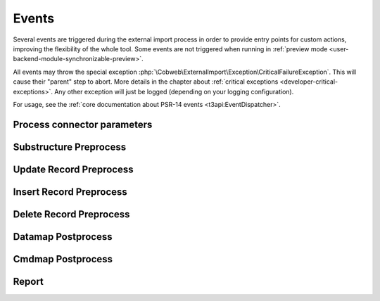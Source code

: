 ﻿.. include:: ../../Includes.txt


.. _developer-events:

Events
^^^^^^

Several events are triggered during the external import process in order
to provide entry points for custom actions, improving the flexibility of
the whole tool. Some events are not triggered when running in
:ref:`preview mode <user-backend-module-synchronizable-preview>`.

All events may throw the special exception :php:`\Cobweb\ExternalImport\Exception\CriticalFailureException`.
This will cause their "parent" step to abort. More details in the chapter about
:ref:`critical exceptions <developer-critical-exceptions>`. Any other exception
will just be logged (depending on your logging configuration).

For usage, see the :ref:`core documentation about PSR-14 events <t3api:EventDispatcher>`.


.. _developer-events-process-connector-parameters:

Process connector parameters
""""""""""""""""""""""""""""

.. php:namespace:: Cobweb\ExternalImport\Event

.. php:class:: ProcessConnectorParametersEvent

   This allows for dynamic manipulation of the
   :ref:`parameters <administration-general-tca-properties-parameters>`
   array before it is passed to the connector.

   .. note::

      This event is also triggered when displaying the configuration in the
      BE module. This way the user can see how the processed parameters
      look like.

   .. php:method:: getParameters()

      Returns the connector parameters.

   .. php:method:: setParameters(array $parameters)

      Sets the (modified) connector parameters.

   .. php:method:: getExternalConfiguration()

      Instance of :php:`\Cobweb\ExternalImport\Domain\Model\Configuration`
      with the current import configuration.


.. _developer-events-substructure-preprocess:

Substructure Preprocess
"""""""""""""""""""""""

.. php:namespace:: Cobweb\ExternalImport\Event

.. php:class:: SubstructurePreprocessEvent

   This event is triggered whenever a data structure is going to be handled by the
   :ref:`substructureFields <administration-columns-properties-substructure-fields>`
   property. It is fired just before the directives defined in the :code:`substructureFields`
   property are applied and makes it possible to change the substructure.

   .. php:method:: getSubstructureConfiguration()

      Returns the corresponding :code:`substructureFields` configuration.

   .. php:method:: getColumn()

      Returns the name of the column being handled.

   .. php:method:: getDataType()

      Returns the type of data being handled ("array" or "xml").

   .. php:method:: getStructure()

      Returns the structure being handled.

   .. php:method:: setStructure(mixed $structure)

      Sets the (modified) structure. This must be an array for array-type data or
      a :code:`\DomNodeList` for XML-type data. Check the incoming type using the
      :php:`getDataType()` method.

   .. php:method:: getImporter

      Current instance of :php:`\Cobweb\ExternalImport\Importer`.

.. _developer-events-update-record-preprocess:

Update Record Preprocess
""""""""""""""""""""""""

.. php:namespace:: Cobweb\ExternalImport\Event

.. php:class:: UpdateRecordPreprocessEvent

   This event is triggered just before a record is registered for update
   in the database. It is triggered for each record individually.

   .. note::

      This event listener receives records only from the main table, not from any child table.

   .. php:method:: getUid()

      Returns the primary key of the record (since we are talking about an update operation,
      the record exists in the database and thus has a valid primary key).

   .. php:method:: getRecord()

      Returns the record being handled.

   .. php:method:: setRecord(array $record)

      Sets the (modified) record.

   .. php:method:: getImporter()

      Current instance of :php:`\Cobweb\ExternalImport\Importer`.


.. _developer-events-insert-record-preprocess:

Insert Record Preprocess
""""""""""""""""""""""""

.. php:namespace:: Cobweb\ExternalImport\Event

.. php:class:: InsertRecordPreprocessEvent

   Similar to the "Update Record Preprocess" event, but for the insert operation.

   .. note::

      This event listener receives records only from the main table, not from any child table.


.. _developer-events-delete-record-preprocess:

Delete Record Preprocess
""""""""""""""""""""""""

.. php:namespace:: Cobweb\ExternalImport\Event

.. php:class:: DeleteRecordsPreprocessEvent

   This event is triggered just before any record is deleted. It can manipulate
   the list of primary keys of records that will eventually be deleted.

   Note that even if this event throws the :php:`\Cobweb\ExternalImport\Exception\CriticalFailureException`,
   the data to update or insert will already have been saved.

   .. php:method:: getRecords()

      Returns the list of records to be deleted (primary keys).

      .. note::

         This list of contains only records from the main table, not from any child table.

   .. php:method:: setRecords(array $records)

      Sets the (modified) list of records.

   .. php:method:: getImporter()

      Current instance of :php:`\Cobweb\ExternalImport\Importer`.


.. _developer-events-datamap-postprocess:

Datamap Postprocess
"""""""""""""""""""

.. php:namespace:: Cobweb\ExternalImport\Event

.. php:class:: DatamapPostprocessEvent

   This event is triggered after all records have been updated or inserted using the TYPO3 Core Engine.
   It can be used for any follow-up operation. The event has the following API:

   Note that even if this event throws the :php:`\Cobweb\ExternalImport\Exception\CriticalFailureException`,
   the data to update or insert will already have been saved.

   .. note::

      This event is not triggered in preview mode.

   .. php:method:: getData()

      Returns the list of records keyed to their primary keys (including the new primary keys
      for the inserted records). Each record contains an additional field called
      :code:`tx_externalimport:status` with a value of either "insert" or "update"
      depending on which operation was performed on the record.

   .. php:method:: getImporter()

      Current instance of :php:`\Cobweb\ExternalImport\Importer`.


.. _developer-events-cmdmap-postprocess:

Cmdmap Postprocess
""""""""""""""""""

.. php:namespace:: Cobweb\ExternalImport\Event

.. php:class:: CmdmapPostprocessEvent

   This event is triggered after all records have been deleted using the TYPO3 Core Engine.
   The event has the following API:

   Note that even if this event throws the :php:`\Cobweb\ExternalImport\Exception\CriticalFailureException`,
   the records will already have been deleted.

   .. note::

      This event is not triggered in preview mode.

   .. php:method:: getData()

      Returns the list of primary keys of the deleted records.

   .. php:method:: getImporter()

      Current instance of :php:`\Cobweb\ExternalImport\Importer`.


.. _developer-events-report:

Report
""""""

.. php:namespace:: Cobweb\ExternalImport\Event

.. php:class:: ReportEvent

   This event is triggered in the :php:`ReportEvent` step. It allows for custom reporting.
   It also triggers the :ref:`reporting webhook <user-webhook>`.

   .. php:method:: getImporter()

      Current instance of :php:`\Cobweb\ExternalImport\Importer`.
